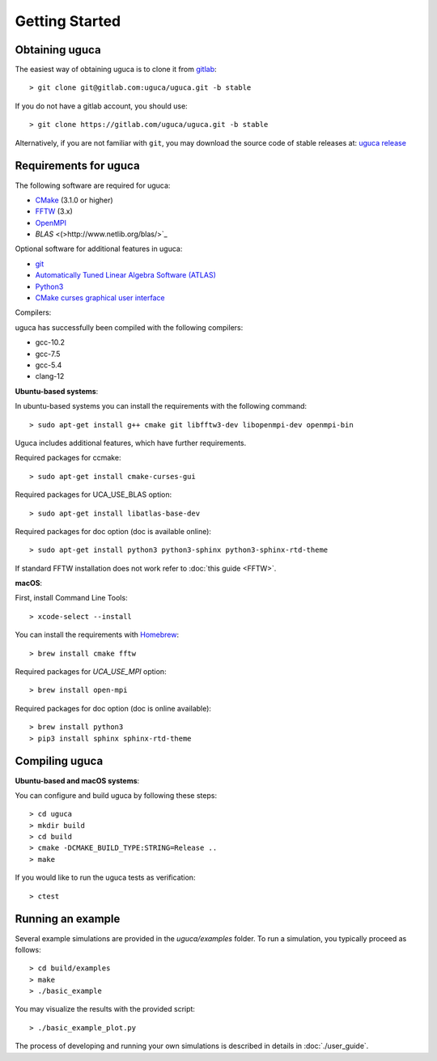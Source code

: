 Getting Started
===============

Obtaining uguca
---------------

The easiest way of obtaining uguca is to clone it from `gitlab <https://gitlab.com/>`_::

  > git clone git@gitlab.com:uguca/uguca.git -b stable

If you do not have a gitlab account, you should use::

  > git clone https://gitlab.com/uguca/uguca.git -b stable

Alternatively, if you are not familiar with ``git``, you may download the source code of stable releases at: `uguca release <https://gitlab.com/uguca/uguca/-/releases>`_


Requirements for uguca
----------------------

The following software are required for uguca:

- `CMake <https://cmake.org/>`_ (3.1.0 or higher)
- `FFTW <http://www.fftw.org>`_ (3.x)
- `OpenMPI <https://www.open-mpi.org/>`_
- `BLAS` <(>http://www.netlib.org/blas/>`_
  
Optional software for additional features in uguca:

- `git <https://git-scm.com/>`_
- `Automatically Tuned Linear Algebra Software (ATLAS) <http://math-atlas.sourceforge.net/>`_
- `Python3 <https://www.python.org/>`_
- `CMake curses graphical user interface <https://cmake.org/>`_

Compilers:

uguca has successfully been compiled with the following compilers:

- gcc-10.2
- gcc-7.5
- gcc-5.4
- clang-12
  

**Ubuntu-based systems**:

In ubuntu-based systems you can install the requirements with the following command::

  > sudo apt-get install g++ cmake git libfftw3-dev libopenmpi-dev openmpi-bin 

Uguca includes additional features, which have further requirements.

Required packages for ccmake::

  > sudo apt-get install cmake-curses-gui

Required packages for UCA_USE_BLAS option::

  > sudo apt-get install libatlas-base-dev

Required packages for doc option (doc is available online)::

  > sudo apt-get install python3 python3-sphinx python3-sphinx-rtd-theme

If standard FFTW installation does not work refer to   :doc:`this guide <FFTW>`.
  
**macOS**:

First, install Command Line Tools::

  > xcode-select --install

You can install the requirements with `Homebrew <https://brew.sh>`_::

  > brew install cmake fftw 

Required packages for *UCA_USE_MPI* option::

  > brew install open-mpi

Required packages for doc option (doc is online available)::

  > brew install python3
  > pip3 install sphinx sphinx-rtd-theme

Compiling uguca
---------------

**Ubuntu-based and macOS systems**:

You can configure and build uguca by following these steps::

  > cd uguca
  > mkdir build
  > cd build
  > cmake -DCMAKE_BUILD_TYPE:STRING=Release ..
  > make

If you would like to run the uguca tests as verification::

  > ctest

  
Running an example
------------------

Several example simulations are provided in the `uguca/examples` folder. To run a simulation, you typically proceed as follows::

  > cd build/examples
  > make
  > ./basic_example
  
You may visualize the results with the provided script::

  > ./basic_example_plot.py

The process of developing and running your own simulations is described in details in :doc:`./user_guide`.
